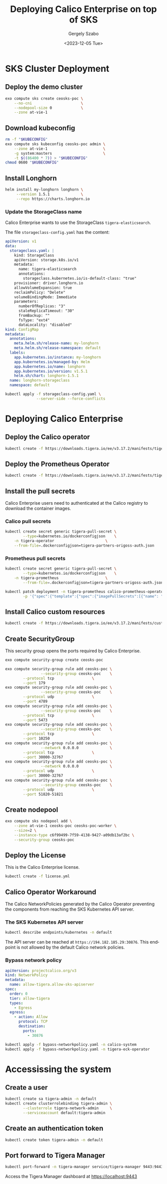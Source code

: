 #+options: ':nil *:t -:t ::t <:t H:3 \n:nil ^:nil arch:headline
#+options: author:t broken-links:nil c:nil creator:nil
#+options: d:(not "LOGBOOK") date:t e:t email:nil f:t inline:t num:t
#+options: p:nil pri:nil prop:nil stat:t tags:t tasks:t tex:t
#+options: timestamp:t title:t toc:t todo:t |:t
#+title: Deploying Calico Enterprise on top of SKS
#+date: <2023-12-05 Tue>
#+author: Gergely Szabo
#+email: gergely.szabo@origoss.com
#+language: en
#+select_tags: export
#+exclude_tags: noexport
#+creator: Emacs 29.1 (Org mode 9.6.12)
#+cite_export:

* SKS Cluster Deployment
** Deploy the demo cluster

#+begin_src bash :results output
exo compute sks create ceosks-poc \
    --no-cni                      \
    --nodepool-size 0             \
    --zone at-vie-1
#+end_src

[[file:deploy-sks.gif]]

** Download kubeconfig

#+begin_src bash :results output
rm -f "$KUBECONFIG"
exo compute sks kubeconfig ceosks-poc admin \
    --zone at-vie-1                         \
    -g system:masters                       \
    -t $((86400 * 7)) > "$KUBECONFIG"
chmod 0600 "$KUBECONFIG"
#+end_src

[[file:download-kubeconfig.gif]]

** Install Longhorn

#+begin_src bash :results output
helm install my-longhorn longhorn \
     --version 1.5.1              \
     --repo https://charts.longhorn.io
#+end_src

[[file:install-longhorn.gif]]

*** Update the StorageClass name

Calico Enterprise wants to use the StorageClass
=tigera-elasticsearch=.

The file =storageclass-config.yaml= has the content:

#+name:storageclass-config.yaml
#+begin_src yaml :tangle storageclass-config.yaml
apiVersion: v1
data:
  storageclass.yaml: |
    kind: StorageClass
    apiVersion: storage.k8s.io/v1
    metadata:
      name: tigera-elasticsearch
      annotations:
        storageclass.kubernetes.io/is-default-class: "true"
    provisioner: driver.longhorn.io
    allowVolumeExpansion: true
    reclaimPolicy: "Delete"
    volumeBindingMode: Immediate
    parameters:
      numberOfReplicas: "3"
      staleReplicaTimeout: "30"
      fromBackup: ""
      fsType: "ext4"
      dataLocality: "disabled"
kind: ConfigMap
metadata:
  annotations:
    meta.helm.sh/release-name: my-longhorn
    meta.helm.sh/release-namespace: default
  labels:
    app.kubernetes.io/instance: my-longhorn
    app.kubernetes.io/managed-by: Helm
    app.kubernetes.io/name: longhorn
    app.kubernetes.io/version: v1.5.1
    helm.sh/chart: longhorn-1.5.1
  name: longhorn-storageclass
  namespace: default
#+end_src

#+begin_src bash :results output
kubectl apply -f storageclass-config.yaml \
              --server-side --force-conflicts
#+end_src

[[file:update-storageclass.gif]]

* Deploying Calico Enterprise
** Deploy the Calico operator

#+begin_src bash :results output
kubectl create -f https://downloads.tigera.io/ee/v3.17.2/manifests/tigera-operator.yaml
#+end_src

[[file:deploy-calico-operator.gif]]

** Deploy the Prometheus Operator

#+begin_src bash :results output
kubectl create -f https://downloads.tigera.io/ee/v3.17.2/manifests/tigera-prometheus-operator.yaml
#+end_src

[[file:deploy-prometheus-operator.gif]]

** Install the pull secrets

Calico Enterprise users need to authenticated at the Calico registry
to download the container images.

*** Calico pull secrets

#+begin_src bash :results output
kubectl create secret generic tigera-pull-secret \
        --type=kubernetes.io/dockerconfigjson    \
	-n tigera-operator                       \
	--from-file=.dockerconfigjson=tigera-partners-origoss-auth.json
#+end_src

[[file:install-calico-pull-secrets.gif]]

*** Prometheus pull secrets

#+begin_src bash :results output
kubectl create secret generic tigera-pull-secret \
        --type=kubernetes.io/dockerconfigjson    \
	-n tigera-prometheus                     \
        --from-file=.dockerconfigjson=tigera-partners-origoss-auth.json

kubectl patch deployment -n tigera-prometheus calico-prometheus-operator \
        -p '{"spec":{"template":{"spec":{"imagePullSecrets":[{"name": "tigera-pull-secret"}]}}}}'
#+end_src

[[file:install-prometheus-pull-secrets.gif]]

** Install Calico custom resources

#+begin_src bash :results output
kubectl create -f https://downloads.tigera.io/ee/v3.17.2/manifests/custom-resources.yaml
#+end_src

[[file:install-calico-custom-resources.gif]]

** Create SecurityGroup

This security group opens the ports required by Calico Enterprise.

#+begin_src bash :results output
exo compute security-group create ceosks-poc

exo compute security-group rule add ceosks-poc \
                --security-group ceosks-poc    \
		--protocol tcp                 \
		--port 179
exo compute security-group rule add ceosks-poc \
                --security-group ceosks-poc    \
		--protocol udp                 \
		--port 4789
exo compute security-group rule add ceosks-poc \
                --security-group ceosks-poc    \
		--protocol tcp                 \
		--port 5473
exo compute security-group rule add ceosks-poc \
                --security-group ceosks-poc    \
		--protocol tcp                 \
		--port 10250
exo compute security-group rule add ceosks-poc \
                --network 0.0.0.0              \
		--protocol tcp                 \
		--port 30000-32767
exo compute security-group rule add ceosks-poc \
                --network 0.0.0.0              \
		--protocol udp                 \
		--port 30000-32767
exo compute security-group rule add ceosks-poc \
                --security-group ceosks-poc    \
		--protocol udp                 \
		--port 51820-51821
#+end_src

[[file:create-securitygroup.gif]]

** Create nodepool

#+begin_src bash :results output
exo compute sks nodepool add \
    --zone at-vie-1 ceosks-poc ceosks-poc-worker \
    --size=2 \
    --instance-type c6f99499-7f59-4138-9427-a09db13af2bc \
    --security-group ceosks-poc
#+end_src

[[file:create-nodepool.gif]]

** Deploy the License

This is the Calico Enterprise license.

#+begin_src bash :results output
kubectl create -f license.yml
#+end_src

[[file:deploy-license.gif]]

** Calico Operator Workaround

The Calico NetworkPolicies generated by the Calico Operator preventing
the components from reaching the SKS Kubernetes API server.

*** The SKS Kubernetes API server

#+begin_src bash :results output
kubectl describe endpoints/kubernetes -n default
#+end_src

#+RESULTS:
#+begin_example
Name:         kubernetes
Namespace:    default
Labels:       endpointslice.kubernetes.io/skip-mirror=true
Annotations:  <none>
Subsets:
  Addresses:          194.182.185.29
  NotReadyAddresses:  <none>
  Ports:
    Name   Port   Protocol
    ----   ----   --------
    https  30876  TCP

Events:  <none>
#+end_example

[[file:sks-apiserver.gif]]

The API server can be reached at =https://194.182.185.29:30876=. This
endpoint is not allowed by the default Calico network policies.

*** Bypass network policy

#+begin_src yaml :tangle bypass-networkpolicy.yaml
apiVersion: projectcalico.org/v3
kind: NetworkPolicy
metadata:
  name: allow-tigera.allow-sks-apiserver
spec:
  order: 0
  tier: allow-tigera
  types:
    - Egress
  egress:
    - action: Allow
      protocol: TCP
      destination:
        ports:
          - 30876
#+end_src

#+begin_src bash :results output
kubectl apply -f bypass-networkpolicy.yaml -n calico-system
kubectl apply -f bypass-networkpolicy.yaml -n tigera-eck-operator
#+end_src

[[file:deploy-bypass-policies.gif]]

* Accessissing the system
** Create a user

#+begin_src bash :results output
kubectl create sa tigera-admin -n default
kubectl create clusterrolebinding tigera-admin \
        --clusterrole tigera-network-admin     \
        --serviceaccount default:tigera-admin
#+end_src

[[file:create-admin-user.gif]]

** Create an authentication token

#+begin_src bash :results output
kubectl create token tigera-admin -n default
#+end_src

** Port forward to Tigera Manager

#+begin_src bash :results output :eval never
kubectl port-forward -n tigera-manager service/tigera-manager 9443:9443
#+end_src

Access the Tigera Manager dashboard at [[https://localhost:9443]]
